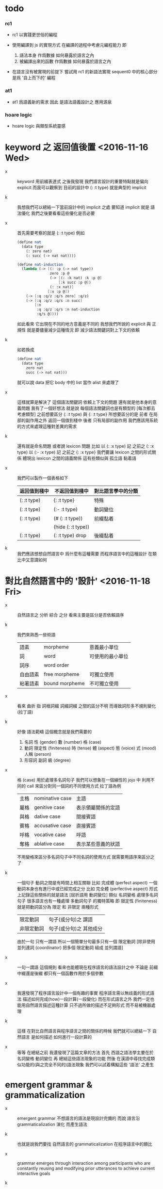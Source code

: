 * todo

*** rc1

    - rc1 以實踐更世俗的編程

    - 使用編譯到 js 的實現方式
      在編譯的過程中考慮元編程能力
      即
      1. 語法本身 作爲數據 如何暴露於語言之內
      2. 被編譯出來的函數 作爲數據 如何暴露於語言之內

    - 在語言沒有被實現的前提下
      嘗試用 rc1 的新語法實現 sequent0 中的核心部分
      是爲 '自上而下的' 編程

*** at1

    - at1 爲語義新的需求
      因此 是語法語義設計之 應用源泉

*** hoare logic

    - hoare logic 與類型系統靈感

* keyword 之 返回值後置 <2016-11-16 Wed>

  - x ::
       keyword 用前綴表達式
       之後我發現
       我們語言設計的重要特點就是偏向 explicit
       而我可以觀察到
       目前的設計中 (: :t type) 就是典型的 implicit

  - k ::
       我想我們可以總結一下當前設計中的 implicit 之處
       要知道 implicit 就是 語法優化
       我們之後要看看這些優化是否必要

  - x ::
       首先需要考察的就是 (: :t type)
       例如
       #+begin_src scheme
       (define nat
         (data type
           (: zero nat)
           (: succ (-> nat nat))))

       (define nat-induction
         (lambda (-> [(: :p (-> nat type))
                      zero :p @
                      (-> [(: :k nat) :k :p @]
                          [:k succ :p @])
                      (: :x nat)]
                     [:x :p @])
           (-> [:q :q/z :q/s zero] :q/z)
           (-> [:q :q/z :q/s :n succ]
               [:n
                :q :q/z :q/s :n nat-induction
                :q/s @])))
       #+end_src
       如此看來
       它出現在不同的地方意義是不同的
       我想我們所說的 explicit 與 正規性
       就是要儘量減少這種情況
       即 減少語法關鍵詞對上下文的依賴

  - k ::
       如若換成
       #+begin_src scheme
       (define nat
         (data type
           zero nat
           succ (-> nat nat)))
       #+end_src
       就可以說 data 把它 body 中的 list 當作 alist 來處理了

  - x ::
       這樣就算是解決了 這個語法關鍵詞 依賴上下文的問題
       還有就是他本身的意義問題
       我有了一個好想法
       就是說
       每個語法關鍵詞也是有類型的
       [每次都去考慮類型]
       之前想要區分 (: :t type) 與 {: :t type}
       所想要區分的是
       前者 在局部的副作用之外 返回一個值到棧中
       後者 只有局部的副作用
       我們應該用系統的方式來處理這種對差異的需求

  - k ::
       還有就是命名問題
       或者說 lexicon 問題
       比如
       以 (: :x type) 記 之前之 (: :x type)
       以 (:- :x type) 記 之前之 {: :x type}
       我們要讓 lexicon 之間的形式關係
       體現出 lexicon 之間的語義關係
       這有些類似與 孤立語 黏着語

  - x ::
       我們可以製作一個表格如下
       | 返回值到棧中 | 不返回值到棧中     | 對比語言學中的分類 |
       |--------------+--------------------+--------------------|
       | (: :t type)  | {: :t type}        | 特殊               |
       |--------------+--------------------+--------------------|
       | (: :t type)  | (:- :t type)       | 動詞變位           |
       |--------------+--------------------+--------------------|
       | (: :t type)  | (# (: :t type))    | 前綴黏着           |
       |              | (hide (: :t type)) |                    |
       |--------------+--------------------+--------------------|
       | (: :t type)  | (: :t type) drop   | 後綴黏着           |

  - k ::
       我們應該想想自然語言中 爲什麼有這種需要
       而程序語言中的這種設計 在類比中又意謂如何

* 對比自然語言中的 '設計' <2016-11-18 Fri>

  - x ::
       自然語言之 分析 綜合 之分
       看來主要是區分是否依賴語序

  - k ::
       我們來熟悉一些術語
       | 語素     | morpheme       | 意義最小單位     |
       | 詞       | word           | 可使用的最小單位 |
       | 詞序     | word order     |                  |
       | 自由語素 | free morpheme  | 可獨立使用       |
       | 粘著語素 | bound morpheme | 不可獨立使用     |

  - x ::
       看來 曲折 指 詞根詞綴 詞綴詞綴 之間的區分不明
       而導致詞形多不規則變化 (拉丁語)

  - k ::
       好像 語法範疇 這個概念就是我們需要的
    1. 名詞
       性 (gender)
       數 (number)
       格 (case)
    2. 動詞
       限定性 (finiteness)
       時 (tense)
       體 (aspect)
       態 (voice)
       式 (mood)
       人稱 (person)
    3. 形容詞 副詞
       級 (degree)

  - x ::
       格 (case) 用於處理多名詞句子
       我們可以想象在一個線性的 jojo 中
       利用不同的 call 來區分對同一個詞的不同使用方式
       拉丁語為例
       | 主格 | nominative case | 主語               |
       | 屬格 | genitive case   | 表示領屬關係的定語 |
       | 與格 | dative case     | 間接賓語           |
       | 賓格 | accusative case | 直接賓語           |
       | 呼格 | vocative case   | 呼語               |
       | 奪格 | ablative case   | 表示某些意義的狀語 |
       不用變格來區分多名詞句子中不同名詞的使用方式
       就需要用語序來區分之了

  - k ::
       一個句子 動詞之間是有時間上相互關聯
       比如 完成體 (perfect aspect)
       一個動詞本身也有進行中或已經完成之分
       比如 完全體 (perfective aspect)
       形式上記錄這些關係的就是語法
       [屈折語用 動詞變位]
       類似 名詞變格 處理多名詞句子
       很多語言也有一種處理 多動詞句子 的獨特策略
       即 限定性 (finiteness)
       就是把動詞區分為 限定 和 非限定 兩種形式
       | 限定動詞   | 句子(或分句)之 謂語     |
       | 非限定動詞 | 句子(或分句)之 其他成分 |
       由於一句 只有一謂語
       所以一個簡單分句最多只有一個 限定動詞
       [除非使用 並列連詞 (coordinator)
       把多個 限定動詞 組成 並列謂語]

  - x ::
       一句一謂語 這個規則
       看來也能體現在程序語言的語法設計之中
       不論是 前綴中綴還是後綴
       都只有一個函數作用於多個參數

  - x ::
       我還發現了程序語言設計中一個有趣的事實
       程序語言需以無歧義的形式語法
       描述如何完成(how)一段計算(一段變化)
       而在形式語言之外
       我們一定也能用自然語言描述這種計算
       只不過所做的描述不足夠形式 而不易被機器處理

  - k ::
       這樣 在對比自然語言與程序語言之間的關係的時候
       我們就可以總結一下
       自然語言 是如何描述 如何進行一段計算的

  - x ::
       等等
       在總結之前
       我還發現了這篇文章的方法
       首先 西語之語法學主要在於 名詞變格 動詞變位
       再 總結這些語法現象的功能
       然後 在漢語中尋找完成類似功能的(與之完全不同的)語法現象
       我們可以試着構擬這些 '語法' 之產生

* emergent grammar & grammaticalization

  - x ::
       emergent grammar 不想語言的語法是現設計完備的
       而說 語言沿 grammaticalization 演化 而產生語法

  - k ::
       也就是說我們要找
       自然語言的 grammaticalization 在程序語言中的類比

  - x ::
       grammar emerges through interaction among participants
       who are constantly reusing and modifying prior utterances
       to achieve current interactive goals

  - k ::
       比如
       使用一個 sequent 法形式很多次 而把它定義爲新的 function
       使用一種語法形式很多次 而把它做成 macro

  - x ::
       但是其實我們不能說 定義一個 macro 是 grammaticalization
       因爲 定義 macro 與 定義 function 重在定義之命名過程
       命名似用典

* 一些新的 語法設計 與 語言實現 原則 <2016-11-19 Sat>

  - x ::
       我想出了一些新的語法設計原則
       有三條
       一
       爲定義過的名做 派
       比如 計算 與 類型檢查
       分派兩個不同的函數體來作用
       二
       以 珠珠 爲函數語義之核心
       用圓括號作爲直接數據之語法
       三
       要知道
       不論是如何分派
       不論是計算或類型檢查
       最終都是對機器狀態的變化
       而我們常常用棧來記錄這些狀態

  - k ::
       其中第三點尤爲重要
       看似是常識 可是總是被忘記
       下面就是要明確應該如何踐行這些新的原則

  - x ::
       既然機器的狀態纔是最重要的
       我們就要設計彙編語言來分解 jojo 與 arrow-list 之計算 還有類型檢查
       彙編語言本身是不經過類型檢查的

  - k ::
       但是我發現了一個問題
       如果我們寫解釋器的話
       有些機器的狀態是依賴宿主語言的

  - x ::
       這沒有關係
       只要我們小心地明確這些依賴就行了

* 以 珠珠 爲函數語義之核心 用圓括號作爲直接數據之語法

  - x ::
       我想這種設計對於目前的需求來說是夠用的
       這樣我們就要用 (: :t type) drop 這種語法了

  - k ::
       我們可以把 key 區分爲兩種
       一種是 top 如 define
       一種是 lit 如 lambda -> : <

  - x ::
       我想又找到了一個新的原則
       就是說 對於每個這樣的 詞 不論是 key 也好 還是 function 或 macro 也好
       我們都應該嘗試給其以類型
       畢竟它們被編譯或解釋的效果都是對機器之狀態的變化

  - k ::
       首先
       這些語法關鍵詞的特點是
       他們的參數不光是棧中的數據
       還可能是圓括號中所包含的 lit

  - x ::
       我們看一些例子
       (: :t type) 不能只在副作用之後返回 type 這個數據
       而要 返回 bind
       這就是之前所說的 信息不丟失
       之所以需要這樣來避免信息丟失
       是因爲 var 的 level

  - k ::
       我們來仔細分析一下
       首先 var 是爲了 bind
       bind 是爲了 unify
       而 var 的 level
       是爲了 (type-of jo)
       不能直接返回 level-1 的數據
       而要返回 bind 是因爲
       之後 arrow 的 (type-of antecedent) 需要與它做 unify

  - x ::
       我們在這裏之所以需要新增一個 bind 數據類型
       也許是因爲我們沒能設計好 type-check 的過程
       這裏就回到了第三條原則
       要知道 type-check 是對機器的狀態的變化而已

  - k ::
       幾遍如此 我們也很難拋棄 新增的這個 bind 數據類型
       因爲想要避免 bind 作爲數據類型
       唯一的辦法看來就是用帶有兩層數據的 data-stack
       這看來是不合理的
       爲了更好的實現 unify
       我們可以在 data-stack 的接口上加一層 pointer
       來改變數據的輸出方向等等
       但是這些看來都有點複雜了

  - x ::
       也許 這種返回新數據類型的效果是需要的
       比如 (: :t type) (< :a :x) 這些東西
       我們隨時可能增加這類東西
       這時就需要使用類似 oo 的效果了
       需要使用消息傳遞的實現方式

  - k ::
       也就是說 在這個層次實現的數據類型 需要有自己的方法
       這樣就避免了用 pattern 來 dispatch
       回顧之前的 dispatch 表格
       | jo      | data    | double data |
       |---------+---------+-------------|
       | compose | bs/deep | cover       |
       | cut     |         | unify       |
       所能接受的信息至少包括這些
       其中 double data 使得 oo 中主次參數之分也有意義了

  - x ::
       就具體實現而言
       我們還是需要 typed-racket
       因爲即便是實現 oo 的 method
       我們還是需要類型系統

  - k ::
       但是這就要求我們在 typed-racket 中自己實現一個 oo 機制

  - x ::
       這並不困難

* 關於 oo 與 functional

  - x ::
       增減代碼的方式有別
       導致
       oo 中可以動態地新增新的數據類型
       而 functional 中可以動態地生成新的函數

* 語言標準

  - x ::
       we can design new way to add new things
       but the way always must be limited in some way

* 實用的實現 與 爲理論而做的原型實現

  - x ::
    1. 爲理論而實現原型需要使用實用的語言
    2. 實用的語言的語法設計新需求來自爲理論而作的原型

  - k ::
       可否二者兼顧呢

* >< 彙編

  - x ::
       用更底層的一層語言來描述 : 與 < 之實現細節
       難點在於
       這種低一層的語言如何融合到 sequent0 當前的實現方式中

  - k ::
       我想這並不重要
       因爲
       不論用什麼語言
       我們總有能力把這種類似彙編語言的中間層在實現中表達出來

  - x ::
       那麼就具體的 : 與 < 而言
       #+begin_src scheme
       (: :data :type)
       (:bind (level 1 :data) (level 0 :type))
       (:return a new data which will mainly be treated as type)
       (::)

       (< :subtype :type)
       (:bind (level 1 :data) (level 0 :type))
       #+end_src

  - k ::
       我發現正如我們第一次嘗試爲每個名字區分 compute 與 type-check 兩種方法時
       '類型安全' 這個概念在那個語言中是靈活可變的
       這裏 類似 (: :data :type) 這種 具有返回值 且帶有副作用的表達式
       也可以出現在 jojo 中

  - x ::
       之前的想法是
       遇一名時 可能是爲了 compute 也可能是爲了 type-check
       (: :data :type) 是一個數據
       正如遇到別的數據時需要改變 ds 的狀態
       遇到 (: :data :type) 時
       之所以說它有副作用
       是因爲在改變 ds 的狀態之外
       它還會改變 bind 的狀態
       gs 之於 bs
       正如 rs 之於 ds
       既然 這些都是 stack
       那麼 給它們加類型 就是描述他們對 stack 的狀態之改變了

  - k ::
       看來 類型系統的核心想法 就是這種兩層計算
       計算有兩層 兩層都是計算

* >< homology 與 homtopy 的語言

  - x ::
       既然目的是實現 at1
       而且又知道 對語法和語義的新需求都來源於 at
       那麼就以新需求爲引導吧

  - k ::
       那麼我們努力嘗試表達 homology 與 homtopy 中所遇到的所有構造細節

* 關於 oo

  - 術語
    | 消息 | 數據 |
    | 方法 | 對象 |

  - 一個數據可能有很多域
    不同的域可能是爲了不同的方法所準備的
    - 比如 lambda 的 type 域 爲 type-check 這個方法而準備
      比如 lambda 的 data 域 爲 compute 這個方法而準備

  - 定義每個數據時
    也要定義它的一系列方法
    一個數據的方法可以在之後定義
    一個方法以這種數據類型爲主要參數
    它可能有一些控制結構
    並且查看某些域並向這些域中的數據發送消息
    - 比如 lambda 的 compute 要遍歷其 data 域
      並向其中數據[遞歸地]發送 compute 消息
      比如 lmabda 的 type-check 要遍歷其 type 域
      並向其中數據[遞歸地]發送 type-check 消息

  - 方法的效果都是改變機器的狀態

  - 注意 實現層 和 被實現層 兩層語言

  - 被完全展開的語法 要能夠清晰簡單地描述如何定義數據

  --------------------

  - k ::
       注意 jo 與 data 有別
       如上所述 應該是 jo

  - x ::
       jo 與 data 有別但是又有重疊
       可以依接口函數來區別類

  - k ::
       我們好像不需要 oo 中的繼承機制

  - x ::
       有時同一個方法可以作用於多種類型
       繼承機制 可能就是爲此

  - k ::
       我們可以在使用 js 的同時
       用 js 寫一個 runtime 來改變它
       然後把 sexp 的簡單語法 編譯到這個 runtime 的特殊 js
       可爲找錯而實現 查找可接受某組 message 的所有數據類型 等等

  - x ::
       還有很多問題
    1. 傳遞消息的語法
       後綴 或 中綴
    2. 數據 消息 函數 之分

  - k ::
       數據構造子 就是 oo 的 class
       與 pattern-matching 不同
       這裏的每個數據之域都要有名
       如果說 函數都是消息
       那麼 數據構造子 作爲函數就是特殊的消息
       因爲沒有數據來接受這個消息
       [或者說接受這個消息的數據被隱藏了起來]

  - x ::
       如若如此
       如果我們還使用後綴表達式的話
       棧處理函數也是特殊的消息
       難點是消息是可以帶有參數的
       這裏是否要求消息的所有參數都有名
       如若都有名則看似純粹的後綴表達式也可行
       不過語法上這可能過於極端了

  - k ::
       不妨區分數據域之求取消息 object.field
       與帶有參數的消息 object (message arg ...)
       不帶參數的消息 不做特殊處理 object (message)

  - k ::
       如此看來
       一個帶有局部變元支持的 類 forth 語言 就可以勝任了

  - x ::
       既然構造子的每個域都要有名稱
       那麼 構造子在被當作函數而作用時
       就需要 optional argument
       object.field 的語法也不對
       因爲 object 是棧頂元素而已
       並不出現在文本中

  - k ::
       我們可以假設順序
       #+begin_src scheme
       (data var id level)
       #+end_src
       這樣 var 就可以直接作用於棧中的兩個元素了

  - x ::
       我發現 object (message arg ...)
       應該寫爲 (message arg ...)
       因爲 object 是棧頂的數據 它不一定出現在文本中
       那麼 (message arg ...) 就是默認以棧頂元素爲主參數的
       或者我們可以用 {message arg ...}
       而把 (message arg ...) 留給 (define ...) 之類的東西

  - k ::
       構造數據也可想象用
       new (constructor-as-message arg ...)
       先置 new 於棧頂

  - x ::
       我想我們還是簡單地利用順序吧
       再看消息傳遞的語法
       (message arg ...) 中的 arg 都是一些直接數據或變元
       或者說 arg ... 計算出的結果返回到一個臨時棧中

  - k ::
       變元機制就用 #name 與 :name 的對子吧

  - x ::
       我想我們已經可以在實現之前試用我們的語法來實現 sequent0 了

* >< 總結 自然語言對算法的描述

* 語法試用

  - x ::
       比如
       #+begin_src scheme
       (+ var id level)
       (~ var (compose)
          ds (push bs (deep :self)))
       (~ var (unify :data)
          ...)
       (* swap
          #1 #2
          :1 :2)
       ;; when you are defining a method
       ;; all the arguments in the returned new data-stack are named

       (define-data var id level)
       (define-method var (compose)
         ds (push bs (deep :self)))
       (define-method var (unify :data)
         ...)
       (define-function swap
         #1 #2
         :1 :2)
       #+end_src

  - k ::
       下面我們還需要明白如何實現 if 或者單純用 cond
       我們從之間的 rc1 找靈感

  - x ::
       我們可以有 'if' as message
       (if [] [])
       或者 還有 'cond' as message
       (cond [] []
             ...)

  - k ::
       如此的話 if 是 true 和 false 的 message
       但是 cond 是誰的 message 呢

  - x ::
       所以不能
       (cond [] []
             ...)
       而只能
       [ [] []
         ...
       ] (cond)
       這樣 cond 就是 list 這個數據的 message

  - k ::
       還有多參數的 combinator
       比如 linrec binrec
       應該如何處理

  - x ::
       我知道了
       只要不要把 cond 實現爲 list 的 message
       而實現爲一般的對棧中的 list 做 processing 的函數就好了
       不是
       [ [] []
         ...
       ] (cond)
       而是
       [ [] []
         ...
       ] cond
       或
       [ {} {}
         ...
       ] cond
       同樣 linrec binrec ifte 也是如此

  - k ::
       看起來是不錯
       既然這裏用到了很多 list
       那麼 這個語言應該如何對待 list 呢

  - x ::
       既然 list 中可以包含各種類型的數據
       那麼我們就把 list 處理函數都實現爲一般的 非消息型函數
       並且 我們甚至可以把 object 這個數據結構如何用 list 實現給暴露出來

  - k ::
       literal list 的語法是什麼

  - x ::
       literal list of data 是 []
       literal list of jojo 是 {}

  - k ::
       我們還要區分 定義消息的語法 與 定義一般函數的語法

  - x ::
       沒錯
       如果說 object 要暴露出來
       那麼 object 機制可能就能在語言內部實現
       但是我想還是不要暴露的好
       因爲這樣我們就有更多優化語言的機會

  - k ::

* 再 語法試用

*** data & jo

    #+begin_src scheme
    ;; data
    (+ var                id   level)
    (+ cons               name {data ...})
    (+ arrow              jojo jojo)
    (+ lambda             type body)
    (+ bind               data sub-data)
    (+ trunk              type (vector trunky) index)

    ;; trunky
    (+ trunky-todo        body {data ...})
    (+ trunky-done        {data ...})

    ;; can be viewed as type
    ;; jojo               {jo ...}
    ;; body               {arrow ...}

    ;; vector thus unique
    ;; ls (level binding-list) in id for commit
    (+ id                 (vector (name . counter) ls))

    ;; jo
    (+ call               name)
    (+ apply)
    (+ ex-bind            jo   jojo)
    (+ im-bind            jo   jojo)
    #+end_src

*** 妙

    - x ::
         我們現在可以定義
         數據構造子
         消息
         函數
         還需要定義變元

    - k ::
         作爲一個動態語言
         我們只要試用一個 box
         使得裏面可以保存任何 data 就好了

    - x ::
         那麼相關的語法如何設計呢
         必須引入新的語法關鍵詞了
         比如
         #+begin_src scheme
         (= ns [])
         #+end_src
         就像之前設計 類似 forth 的全局變元一樣
         這裏又有兩種選擇了
         即 比如當 ns 的名字出現時
         默認的處理方式是給出 box 本身
         還是 box 中的值

    -----------------

    - x ::
         我們竟然迂迴曲折地選擇了這麼久
         也選擇不出 '正確的' 實現方式
         遠方的朋友的友好的信件看起來都像是催促了

    - k ::
         可是說我們是在這種思考中積累經驗嗎

    - x ::
         那看似是在爲自己的行爲開脫

    - k ::
         很難找到 '正確' 的實現方法
         所謂 '正確' 本身之存在性也值得懷疑
         如何找尋 之問本身看來也失意
         正誤爲一問
         失意爲一問
         失意之問 之意又生問

    - x ::
         啊
         如此如此
         鬧怪欲停問而行
         需循方生方死之法

    - k ::
         而行者循者看來也失悟
         文字比之行動之弱
         由此得以觀知

    - x ::
         而文之爲行
         亦行也
         何高下強弱之分
         古之真人
         化其爲醇酒而樂享之

*** 關於全局變元

    - x ::
         關於全局變元
         必須從語法上區別
         得其地址
         或取其地址下的值
         這兩種語義
         #+begin_src scheme
         (^ <ns> [])
         ns
         <ns>
         #+end_src

    - k ::
         或者我們可以學習 clojure erlang 等等其他語言對全局變元之限制
         以獲得更好的函數式語義

*** 實現

    - x ::
         我們就使用上面所定下的語法吧
         我們一邊用假想的語言寫 sequent0
         一邊想辦法實現這個語言
         總之就是一個簡單那的解釋器
         編譯到 js 若是不行
         就用 js 或 scheme 寫一個簡單那的解釋器

    - k ::
         scheme 用得太多
         我們這次用 js 吧

    - x ::
         但是我們可能脫離不了 scheme
         我暫且希望我們的語言實現起來能極爲簡單
         這樣所使用的語言就不重要了
         但是 但是
         如果要自己處理命名空間
         就難以做到極端簡單

    - k ::
         type +
         method ~
         function *
         global-var ^
         這就是我們要的全部了
         而且
         其實命名空間也可以先不用 hash-table 處理
         直接用一個 name-list

* 再試

*** data & jo

    #+begin_src scheme
    ;; data
    (+ var                id   level)
    (+ cons               name data-list)
    (+ arrow              antecedent succedent)
    (+ lambda             type body)
    (+ bind               data sub-data)
    (+ trunk              type trunky index)

    ;; trunky
    (+ trunky-todo        body data-list-ref)
    (+ trunky-done        data-list-ref)

    ;; can be viewed as type
    ;; jojo               {jo ...}
    ;; body               {arrow ...}

    ;; vector thus unique
    ;; ls (level binding-list) in id for commit
    (+ id                 (vector (name . counter) ls) ref)

    ;; jo
    (+ call               name)
    (+ apply)
    (+ ex-bind            jo   jojo)
    (+ im-bind            jo   jojo)
    #+end_src

*** stack

    #+begin_src scheme
    (^ <ns> [])
    (^ <ds> [])
    (^ <bs> [])
    (^ <rs> [])
    (^ <gs> [])

    (* push
       )
    (* push-list
       )
    (* pop
       )
    (* pop-list
       )
    #+end_src

*** note

    - x ::
         我要用 rc1 來實現 sequent0
         同時也要用 rc1 來實現 at1

    - k ::
         我們可以先試試看 rc1 實現 sequent0 的核心部分時的感受
         這樣就是強迫的自上而下的編程了
         因爲不光其中所調用的底層函數根本還沒有實現
         甚至這個語言本身也沒有實現

    - x ::
         就這麼辦
         但是還有一個問題
         我之前說
         [] 爲 list
         {} 爲 jojo
         其實是錯誤的
         因爲 rc1 里根本就沒有 jojo
         rc1 的 meta-programming 應該如何設計還不知道

    - k ::
         我想被基本的符號模式所區分的 lex
         都應該在 meta-programming 有自己的數據類型存在
         這樣 meta-programming 本身就更結構化

    - x ::
         基本的 符號模式 有

         global-constructor
         .field
         (message . body)

         global-function

         <global-data-box>
         global-data

         :local-name
         #local-name

         [element ...]

         頂層的 + ~ * ^ 除外
         它們之後甚至可以被處理爲縮進語法
         而不用 sexp

    - k ::
         注意 這裏只有下面三個是有歧義的
         global-constructor
         global-function
         global-data
         其他都是在語法上就能夠區分出來的

    - x ::
         在元編程時
         如果我們使用編譯語義
         那麼我們就可能在編譯時 確定這三種同樣模式的 symbol 之具體類型
         這樣我們就能在元編程是完全區分他們了

    - k ::
         還有一個問題是
         constructor 所構造出來的東西應該如何處理

    - x ::
         也許我們應該讓這些東西完全不透明
         儘管開始的時候我們處理它們的方式可能很簡單

    - k ::
         沒錯
         我想我們使用編譯到 js 的實現方式
         在編譯的過程中考慮元編程能力

* pre-jo 與 uni-copy <2016-11-23 Wed>

*** 引

    - x ::
         作爲 jo 的 var
         和 data 的 var 可以不一樣
         jo 的 var 中增加一層查找 找到 uni-id 的 作爲 data 的 var
         這樣就能避免 unique-copy 這個運行時的操作
         同時避免 pre-jo 這個中間數據結構
         直接把源代碼編譯到 jo
         這樣編譯語義本身也就明確了

    - k ::
         我們就先從改 sequent0 現在的 scheme 代碼開始
         如此一來整個代碼的結構都大大簡化了
         並且要知道
         rc1 中的 oo 機制 可能算是爲 at1 設計的
         因爲 at1 語法不定 而經常需要添加新的數據類型
         [甚至還要能動態添加之]
         而就 sequent0 而言 scheme 就足夠了

    - x ::
         沒錯
         最快的能觀察出新技巧的效果的地方
         就是現在 sequent0 的 scheme 代碼了

    -----------

    - x ::
         我發現 作爲 jo 的 var 如果與 作爲 data 的不同
         那麼 可能嵌套別的 jo 的 arrow 與 lambda
         也有別於其作爲 data 的存在

    - k ::
         看似這裏在返回 arrow 和 lambda 的時候
         還是需要 unique-copy
         [因爲它們與 name 下所綁定的 lambda 不同]
         但是其實
         這裏還是可以模仿 對 name 下所綁定的 lambda 的處理
         也就是說每個需要被作用的東西
         [因爲被作用 而需要 unify 而需要做 binding]
         都可以如此處理

    - x ::
         這樣只要讓每個 lambda 中帶有一個 list
         來記錄其中出現的 var name
         還有一個 list 來記錄 這些 var name 中已知值者
         當需要返回一個 lambda 的
         用第一個 list 對照當前 返回點 中的 var name list
         以生成第二個 list

    - k ::
         這樣做爲 data 的 lambda 與作爲 jo 的 lambda
         就是沒有區別的
         jo 中的 lambda 第二個 list 是空的
         只有返回成 data 的時候才得以確定

    - x ::
         但是我們應該把這些新增的元數據放在哪裏呢
         有三個地方可以放
         lambda arrow 或者 jojo

    - k ::
         我覺得我們把新增的兩個 list 域放在 arrow 就好了
         因爲 我們可以完全放棄單獨出現的 jojo
         或者直接把這些 jojo 作爲 macro 處理

*** 詳細重述 var 與 uni-var 這個新的技巧 <2016-11-30 Wed>

    - x ::
         我們這次嘗試將筆記如此如此
         使得之後我們一旦瀏覽筆記
         就能回想其如今實現中的要點

    - k ::
         首先是因爲我們使用了 bs 來尋找 var 的值
         var 有 level
         因此 level 1 有值 而 level 0 無值的 var
         作爲 level 0 而返回的時候 就還是不定的
         這導致古典的處理方式可能不能用

    - x ::
         然後我們 愚蠢地 '發明' 了
         用 unique-copy 來保證每個 arrow 中變元之 unique
         之後又把它改進成了現在的 分 var 與 uni-var
         而在 rs 中留一個域保存 {(var . uni-var) ...}
         我們難道不應該先看古典的處理方式
         然後再試圖改進它麼

    --------------------

    - x ::
         具體到這個新技巧之運作
         先說需要作用一個 arrow 的時候
         應該如何
         [要知道 '作用一個 arrow'
          並沒有被一個函數處理完畢
          而是利用了 scheme 的控制流
          作用本身是通過 push rs 與 調用 相應的 next 完成的]
         首先
         '作用一個 arrow' 就是 push rs
         在 push rs 的時候需要生成當前的 unirc [bind-record]
         此時 arrow 中有 occur-list 與 bind-record
         [occur-list 與 bind-record 是不交的
          它們的並構成了這個 arrow 中的所有 var
          其中 bind-record 是有 uni-var 的 var
          而 occur-list 是還沒有 uni-var 的 var]
         這個 bind-record 就是 unirc 的一部分
         而 occur-list 將被用以 生成新的 uni-var
         這樣這個 arrow 中所有的 var 就都有 uni-var 對應了
         其次
         當遇到 :name 或 #name 的時候
         先從當前的 rsp 的 unirc 中找到 其所對應的 uni-var
         然後再用 uni-var 在 bs 中找對應的 data
         最後
         當要返回一個 arrow 或 lambda 的時候
         [也就是 compose/arrow 或 compose/lambda]
         遇到的是 {'arrow local jojo jojo}
         返回的是 {'arrow new-local jojo jojo}
         其中 new-local 是
         移動 local 的 occur-list 中
         出現在 當前 rsp 的 unirc 中的 var
         到 bind-record 中
         而得到的
         注意
         這個 arrow 可能已經有 非空的 bind-record 了
         如果 之前返回這個 arrow 的時候
         已經返回了 某 var 的 uni-var 到 bind-record 中了
         而 這次 unirc 中還有這個 var
         因爲此時 occur-list 中已經沒有了這個 var
         所以這個 var 就不會影響這次返回
         這樣 就達到了 lexical-scope 的效果

    - k ::
         我發現我們的 arrow 和 lambda 沒有
         對局部變元的明顯聲明

    - x ::
         其實有判別約束變元和自由變元的方式
         比如
         (-> [:v1] [:v1 :v2])
         :v1 在 antecedent 中出現
         所以是一個約束變元
         但是
         其實我們並沒有 lexical-scope
         比如 我們允許如下的 arrow
         #+begin_src scheme
         (-> [:v1 :v2]
             [(-> [:v1]
                  [:v1 :v2])])
         #+end_src
         此時 :v1 在內層的 antecedent 中的出現
         但是它並沒有 block 外層 :v1

    - k ::
         這是不合理的
         我們必須要實現 lexical-scope
         因爲
         如果所返回的 arrow 中的 antecedent 中的變元
         可以在返回 arrow 時被特化
         那麼 這個 arrow 作用的條件就更狹窄了
         這是我們的類型檢查器所不能處理的

    - x ::
         的確如此
         而且我們也不需要這種性狀
         如此看來
         當前對 arrow 結構的擴展可能是不夠的

    - k ::
         沒錯
         我們還需要區分 約束變元 與 自由變元

    - x ::
         可否從語法上區分之
         #+begin_src scheme
         (-> [:v1 :v2]
             [(-> [:v1]
                  [:v1 ::v2])])
         #+end_src
         比如自由變元用 ::name 而約束變元用 :name

    - k ::
         occur-list 其實是爲約束變元而做的
         而 bind-record 是爲自由變元而做的
         [注意
          約束與自由與否是相對某個 arrow 而言的]
         語法上的直接明顯區分是不錯的解決方式
         同時
         還要考慮的一個問題是
         var 的 level

*** var 的 level

    - x ::
         其實我們現在只有兩個 level
         即 level-0 與 level-1
         當 :name 在函數體的 arrow 中出現
         都是 level-0
         之前需要 level-1 的地方是
         #+begin_src scheme
         (: :var type)
         #+end_src
         如上則 :var 之出現與其在函數體中出現相同
         但是
         現在是語法是有明顯區別的
         #+begin_src scheme
         type %:var
         #+end_src
         這樣就不用考慮遇到 :var 時的 default-level 了

    - k ::
         對 :var level-0 的綁定
         全是用 unify 與 cover 完成的
         [我們並沒有 綁定 level-0 的其他方式]
         而對 :var level-1 的綁定
         是用 %:var 來完成的

* 之前所設計的縮寫 與 兩種風格的命名空間

  - k ::
       我發現
       我們對於 (-> [] nat) 等價與 nat 的處理還有欠之處
       之前做這種等價
       是因爲要求每當從 name 下找到一個 lambda 就自動 apply 它
       而不返回以 -> 爲類型的值
       還記得之前的 dispatch 嗎
       不是兩種而是四種
       比如
       兩種是
       由 name 找到 lambda 作爲計算
       由 name 找到 lambda 作爲類型
       另兩種是
       lambda 本身出現在 jojo 中 作爲計算
       lambda 本身出現在 jojo 中 作爲類型

  - x ::
       我們之所以需要這種約定的等價
       是因爲我們需要以多種方式處理名字
       把名字當成是 box
       已經有當遇到 box 名字時
       已經有 返回 box 地址
       或者 返回 box 內的值之分了
       當考慮 lambda 時
       就是新增了一種可能
       即 返回數據之後再 apply
       又因爲
       (-> [] nat) apply == nat
       所以我們有這種約定
       我們爲 curry 所設計的語法糖
       其實與 scheme 相同
       是利用編綴來把
       (... arg fun)
       化爲
       ... arg fun apply
       或
       ... arg fun n n-apply

  - k ::
       同樣
       以 (-> [nat nat] nat) 爲 (-> [nat nat] [nat]) 之縮寫
       也會遇到類似的問題

  - x ::
       看來我們應該完全避免這種無關緊要的縮寫
       但是如何處理對 box 的多種處理呢
       這裏可以觀察到 scheme 與 common-lisp 命名所用語法詞之原理
       #+begin_src scheme
       ;; scheme
       (define add
         (lambda (-> [nat nat] [nat])
           (-> [:m zero] [:m])
           (-> [:m :n succ] [:m :n add succ])))

       ;; common-lisp
       (defun add (-> [nat nat] [nat])
         (-> [:m zero] [:m])
         (-> [:m :n succ] [:m :n add succ]))
       #+end_src
       在 scheme 中編綴表達式 (fun arg ...) 本身就是 apply
       所以 box 取值爲 lambda
       而 lambda 又出現在 sexp 的 head 位置
       那麼它就被 apply 了
       [common-lisp 區分兩個明明空間
       可能也是受到這種有區別的 defun defvar 的影響]
       但是我們的純後綴表達式語言 沒有這種編綴
       所以所有的數據都應該以 -> 爲類型

  - k ::
       由此看來我們也需要區分 defun defvar 不是嗎

  - x ::
       既然每次遇到名字的時候我們都要取值然後 apply
       那麼我們就可以使用 scheme 的關鍵詞風格
       只要讓每個被定義的值 比如 lambda jojo string 等等
       可以接受 apply 這個 message 就可以了

  ------------

  - x ::
       現在我們所定義的東西非常侷限
       就只有 function 和 constructor 而已
       只要讓這兩個東西能夠接受 apply 這個 message 就可以了

  - k ::
       如此而言
       當前的 通過區分不同的 meaning 來做 dispatch 是不對的
       正確的方式是
       保存在 name 下的都是數據
       每個可以保存在 name 中的數據
       都可以接受 apply 這個 message

  - x ::
       返回一個 lambda 與 apply 一個 lambda 不同
       但是
       返回一個 string 與 apply 一個 string 看來是相同的
       所以我們還是按照當前的處理方式吧

* 遞歸調用 與 遞歸函數的類型檢查

  - x ::
       這個問題也包括相互遞歸調的函數
       以及他們的類型檢查

  - k ::
       當前語言的解釋性還是很強
       畢竟語言是利用 macro 而嵌入在 scheme 中的

  - x ::
       那麼我們就先不處相互遞歸函數
       以保持簡單的解釋語義

  - k ::
       其實 爲了處理遞歸函數 也沒有必要給 compile 相關的函數增加參數
       只要在類型檢查之前先把編譯好的 meaning push 到 ns 中就行

  -----------

  - x ::
       我想當前對 def 的使用是很沒有意義的
       #+begin_src scheme
       (def nat
         (data (-> [] [type])
           zero (-> [] [nat])
           succ (-> [nat] [nat])))

       (def add
         (lambda (-> [nat nat] [nat])
           (-> [:m zero] [:m])
           (-> [:m :n succ] [:m :n add succ])))
       #+end_src
       完全可以寫成是
       #+begin_src scheme
       (data nat (-> [] [type])
         zero (-> [] [nat])
         succ (-> [nat] [nat]))

       (lambda add (-> [nat nat] [nat])
         (-> [:m zero] [:m])
         (-> [:m :n succ] [:m :n add succ]))
       #+end_src
       甚至
       #+begin_src scheme
       (+ nat (-> [] [type])
          zero (-> [] [nat])
          succ (-> [nat] [nat]))

       (~ add (-> [nat nat] [nat])
          (-> [:m zero] [:m])
          (-> [:m :n succ] [:m :n add succ]))
       #+end_src

  - k ::
       之所以不這樣做
       而使用類似 scheme 的 def
       是因爲
       我們要求之後的可擴展性

  - x ::
       但是這種可擴展性可能是虛的
       因爲 雖然 (lambda ...) 可以被當作一個數據返回找棧中
       但是 (data ...) 或者 (type ...) 並不可以
       而且 後二者幾乎總是遞歸的

  - k ::
       還有一個處理方法是
       我們讓 (data ...) 也能作爲數據返回到棧中
       並且增加標記語法來處理無名遞歸

  - x ::
       如若如此
       最好能夠利用返回棧 來處理代表遞歸的 標記語法關鍵詞
       並且完全禁止有名的遞歸
       甚至可以用標記語法處理相互遞歸

  - k ::
       用標記語法處理相互遞歸 可能太過極端了
       可以限制成
       非相互遞歸只能無名
       而 相互遞歸只能有名

  - x ::
       或者不做任何限制
       只是爲遞歸調用增加標記語法
       標記語法能夠 利用 <> <1> <2> 來處理嵌套的 (lambda ...)
       或 (data ...)

  ------------

  - x ::
       但是添加這種性狀之後
       編譯過程本身就變複雜了

  - k ::
       可以這樣說
       我們知道這種潛在的處理方式之後
       就知道要使用 def 而不用 ~ + 了
       我們還是先實現最簡單的編譯

* 喪我

  - x ::
       我是非我的堆砌而已

  - k ::
       何以見得

  - x ::
       我是 我的 我們 我說 我想
       只要你不執着得堆砌這些原本非我之物
       我便瓦解
       誠實地承認這些東西原本非我
       我便消失

  - k ::
       我说有可能 而你说 教我怎样做
       我已经教你了 但是你的意愿也许极为表面
       只是描述 分析 定义 就满足你了
       你怀着这些描述 分析 定义 从中架构了一个构想并说
       那么 我要怎么实现那个构想呢

* no syntax keyword for ex-bind

*** 引

    - x ::
         假使在這裏我們不用前綴 keyword
         而緊切 stack 語義
         那麼應該如何設計 binding 的語法呢

    - k ::
         我們可以回到之前的 #name 或 #:name

    - x ::
         我都忘記了我們當初爲何要背離這種語義
         在各種實現方式中遊蕩
         最終發現自己在原地轉圈
         正如找尋友誼之手
         正如找尋安寧之境
         找到一種生活的原則也是無謂
         因爲轉身我又會拋棄它

    - k ::
         我可以設想如此
         區分 >:name 與 #:name
         二者也可以記 '類型'
         前者爲 (-> [data] [])
         後者爲 (-> [data] [(# :name data)])

    - x ::
         啊 後者正如把 #:name 當作一個構造子

    - k ::
         看來是如此

    - x ::
         我們應該如何聲明與副作用有關的類型

*** 不論如何 計算機之計算都是對機器狀態之改變

    - k ::
         我想這時就是使用我們之前所提出來的原則的時候了
         即 不論如何 計算機之計算都是對機器狀態之改變

    - x ::
         沒錯 計算機之計算都是對機器狀態之改變
         我們寫的函數將要[在適當的條件下]改變機器的狀態
         我們爲函數加的類型就是要大略記錄這些狀態之改變
         而函數式編程的特點就是 狀態之改變都是 '可逆'
         所謂 '可逆' 並非是說函數是可逆函數
         而是要試着給所謂帶有 '副作用' 的函數加類型才能看出
         進行 input 的函數 比如類型記爲 (-> [A] [B (output)])
         不論與什麼函數複合
         其 succedent 中的 (output) 都不能被消除

    - k ::
         啊 這樣就完全錯了不是嗎
         因爲 (-> [...] [...]) 只是用來記錄棧中的變化之大略
         而不能用來記錄輸入輸出相關的機器變化
         但是說 '副作用' 是不可逆的 可能也對
         因爲副作用可能會改變 '機器外部' 的狀態
         當然 這裏的 內部外部 也是人爲界定的

    - x ::
         如此一來這種 (-> [...] [...]) 記法 就有了普世性
         只要是能夠相互消的 狀態變化 都可以如此來記錄
         對我的語言來說是副作用的東西
         對 system shell 的管道來說可能是可以被 (-> [...] [...]) 記法 記錄的

    - k ::
         這是不是可以說成是 輸入輸出的相對性

    - x ::
         如若如此
         我們就知道帶有 IO 的函數
         雖然最然在外層也可能被處理爲 antecedent 與 succedent
         但是在我們的語言之內是沒法處理它們的
         只能另行標記 而不用 (-> [...] [...]) 語法

*** 類型系統之向上抽象

    - k ::
         上面提到的普世性值得考察
         能想到反例嗎

    - x ::
         邏輯式編程可能是反例之一
         當要給邏輯式語言設計類型系統的時候
         用來描述關係之大概的 就不是箭頭所代表的有向變化
         而是一個多邊形的邊界了
         [正如之前所設想的爲 代數拓撲 所設計的語言一樣]
         但是也許可以這樣敘述普世性
         比如 hoare logic 描述底層帶有副作用的函數的類型
         也就是說 類型系統 總是可以向上抽象
         有時 當在 所使用的類型系統中描述某些 變化之大概
         而太過瑣碎繁複時
         可能就需要 把類型系統抽象到更高的層次
         但是 可能還沒有語言有這種能力

    - k ::
         我想這里還有很多需要學習的地方
         尤其是 hoare logic
         我想它能給我們的語法和語義設計帶來新的靈感

    - x ::
         沒錯 我們把這個話題留做下次討論吧

*** 副作用之 undo

    - x ::
         當考慮 用一般的後綴表達式來做 bind 時
         區分了兩種語法
         #+begin_src scheme
         >:name (-> [data] [])
         #:name (-> [data] [(# :name data)])
         #+end_src
         二者都應該是帶有 binding 這個副作用的
         即 他們會影響 bs
         但是 這些影響又可能被 undo 掉
         那麼 有可能在這裏利用 bs 的類型系統 來獲得安全性嗎

    - k ::
         函數的類型聲明
         即 對 ds 之變化的大略描述
         之所以有用
         是因爲 ds 的變化可能非常複雜
         因而需要大略描述
         但是 這裏 bs 的變化很簡單
         所以可能根本就不需要這種大略描述

*** >:name == #:name drop

    - k ::
         啊 我們根本就不需要 >:name
         只要 #:name drop 就好了
         #+begin_src scheme
         >:name (-> [data] [])
         #:name (-> [data] [(# :name data)])
         #:name drop (-> [data] [])
         #+end_src

*** hoare-logic

    - x ::
         我們在日本就發現
         我們的 sequent 語言只是 hoare-logic 的特例

    - k ::
         沒錯
         sequent 的特別指出在於
         所有的狀態都是用棧來描述的
         而 hoare-logic 則更底層

    - x ::
         即便是對 #:name 來說
         他的類型 (-> [data] [(# :name data)])
         也是用棧中元素的變化來表達的

*** 實現中需要做的變化

    - x ::
         首先
         語法上需要特殊處理形如 #:name 的 symbol
         正如爲了 var 而特殊處理 :name
         等等

*** 爲何不後綴處理 ->

    - x ::
         既然我們用後綴表達式來處理 :
         那麼爲什麼不用後綴表達式來處理 ->
         #+begin_src scheme
         (def nat-induction
           (lambda (-> [(-> [nat] [type]) #:p
                        zero :p @
                        (-> [nat #:k :k :p @]
                            [:k succ :p @])
                        nat #:x]
                       [:x :p @])
             (-> [:p :p/z :p/s zero] [:p/z])
             (-> [:p :p/z :p/s :n succ]
                 [:n
                  :p :p/z :p/s :n nat-induction
                  :p/s @])))

         (def nat-induction

           lambda

           [[nat] [type] -> #:p
            zero :p @
            [nat #:k :k :p @]
            [:k succ :p @] ->
            nat #:x]
           [:x :p @] ->

           [:p :p/z :p/s zero]
           [:p/z] ->

           [:p :p/z :p/s :n succ]
           [:n
            :p :p/z :p/s :n nat-induction
            :p/s @] ->)
         #+end_src

    - k ::
         既然我們不使用縮略語法了
         而又要以 只有需要的時候才使用編綴爲原則的話
         那麼 就真的沒有必要

    - x ::
         #+begin_src scheme
         (def nat-induction
           [[nat] [type] -> #:p
            zero :p @
            [nat #:k :k :p @]
            [:k succ :p @] ->
            nat #:x]
           [:x :p @] ->
           [:p :p/z :p/s zero]
           [:p/z] ->
           [:p :p/z :p/s :n succ]
           [:n
            :p :p/z :p/s :n nat-induction
            :p/s @] ->)

         ;; 省略 -> 而依據雙數斷句
         (def nat-induction
           [[nat] [type] -> #:p
            zero :p @
            [nat #:k :k :p @]
            [:k succ :p @] ->
            nat #:x]
           [:x :p @]

           [:p :p/z :p/s zero]
           [:p/z]

           [:p :p/z :p/s :n succ]
           [:n
            :p :p/z :p/s :n nat-induction
            :p/s @])

         (def nat-induction
           [[nat] [type] -> #:p
            zero :p @
            [nat #:k :k :p @]
            [:k succ :p @] ->
            nat #:x]
           [:x :p @]
           [:p :p/z :p/s zero]
           [:p/z]
           [:p :p/z :p/s :n succ]
           [:n
            :p :p/z :p/s :n nat-induction
            :p/s @])

         ;; 同時以這種方式處理 lambda
         (def nat-induction
           [[[nat] [type] -> #:p
             zero :p @
             [nat #:k :k :p @]
             [:k succ :p @] ->
             nat #:x]
            [:x :p @]
            [:p :p/z :p/s zero]
            [:p/z]
            [:p :p/z :p/s :n succ]
            [:n
             :p :p/z :p/s :n nat-induction
             :p/s @]] lambda)

         ;; 不省略 ->
         ;; 畢竟省略 -> 算是一種 sugar
         (def nat-induction
           [[[nat] [type] -> #:p
             zero :p @
             [nat #:k :k :p @]
             [:k succ :p @] ->
             nat #:x]
            [:x :p @] ->
            [:p :p/z :p/s zero]
            [:p/z] ->
            [:p :p/z :p/s :n succ]
            [:n
             :p :p/z :p/s :n nat-induction
             :p/s @] ->] lambda)

         ;; 甚至 def 也用後綴處理
         [[[nat] [type] -> #:p
           zero :p @
           [nat #:k :k :p @]
           [:k succ :p @] ->
           nat #:x]
          [:x :p @] ->
          [:p :p/z :p/s zero]
          [:p/z] ->
          [:p :p/z :p/s :n succ]
          [:n
           :p :p/z :p/s :n nat-induction
           :p/s @] ->] lambda
         'nat-induction def

         ;; 或
         [[[nat] [type] -> #:p
           zero :p @
           [nat #:k :k :p @]
           [:k succ :p @] ->
           nat #:x]
          [:x :p @] ->
          [:p :p/z :p/s zero]
          [:p/z] ->
          [:p :p/z :p/s :n succ]
          [:n
           :p :p/z :p/s :n nat-induction
           :p/s @] ->] lambda
         [nat-induction] def

         ;; 這樣其實是在解決 meta-programming 的問題
         ;; 既然程序本身被作爲數據如此肢解了
         #+end_src

    - k ::
         那麼我們就好好討論一下 meta-programming 的問題
         #+begin_src scheme
         [[[[nat] [type] -> #:p
            zero :p @
            [nat #:k :k :p @]
            [:k succ :p @] ->
            nat #:x]
           [:x :p @]]
          [[:p :p/z :p/s zero]
           [:p/z]]
          [[:p :p/z :p/s :n succ]
           [:n
            :p :p/z :p/s :n nat-induction
            :p/s @]]] lambda
         [nat-induction] def


         [[[nat] [type] -> #:p
           zero :p @
           [nat #:k :k :p @]
           [:k succ :p @] ->
           nat #:x]
          [:x :p @]

          [:p :p/z :p/s zero]
          [:p/z]

          [:p :p/z :p/s :n succ]
          [:n
           :p :p/z :p/s :n nat-induction
           :p/s @]] lambda
         [nat-induction] def


         [[[nat] [type] -> #:p
           zero :p @
           [nat #:k :k :p @]
           [:k succ :p @] ->
           nat #:x]
          [:x :p @]]
         [[:p :p/z :p/s zero]
          [:p/z]

          [:p :p/z :p/s :n succ]
          [:n
           :p :p/z :p/s :n nat-induction
           :p/s @]] lambda
         [nat-induction] def


         lambda
         [[[nat] [type] -> #:p
           zero :p @
           [nat #:k :k :p @]
           [:k succ :p @] ->
           nat #:x]
          [:x :p @]]
         [[:p :p/z :p/s zero]
          [:p/z]
          [:p :p/z :p/s :n succ]
          [:n
           :p :p/z :p/s :n nat-induction
           :p/s @]]
         end

         ;; 假設我們的原則是
         ;; 讓 lambda 所做的工作越少越好
         [[[nat] [type] -> #:p
           zero :p @
           [nat #:k :k :p @]
           [:k succ :p @] ->
           nat #:x]
          [:x :p @]
          ->
          [:p :p/z :p/s zero]
          [:p/z]
          ->
          [:p :p/z :p/s :n succ]
          [:n
           :p :p/z :p/s :n nat-induction
           :p/s @]
          ->] lambda
         [nat-induction] def

         [[[nat] [type] -> #:p
           zero :p @
           [nat #:k :k :p @]
           [:k succ :p @] ->
           nat #:x]
          [:x :p @] ->
          [:p :p/z :p/s zero]
          [:p/z] ->
          [:p :p/z :p/s :n succ]
          [:n
           :p :p/z :p/s :n nat-induction
           :p/s @] ->]
         lambda
         [nat-induction] def


         (((nat) (type) -> #:p
           zero :p @
           (nat #:k :k :p @)
           (:k succ :p @) ->
           nat #:x)
          (:x :p @) ->
          (:p :p/z :p/s zero)
          (:p/z) ->
          (:p :p/z :p/s :n succ)
          (:n
           :p :p/z :p/s :n nat-induction
           :p/s @) ->)
         lambda
         (nat-induction) def


         {{{nat} {type} -> #:p
           zero :p @
           {nat #:k :k :p @}
           {:k succ :p @} ->
           nat #:x}
          {:x :p @} ->
          {:p :p/z :p/s zero}
          {:p/z} ->
          {:p :p/z :p/s :n succ}
          {:n
           :p :p/z :p/s :n nat-induction
           :p/s @} ->}
         lambda
         {nat-induction} def
         #+end_src

    - x ::
         啊 如若依照這種原則
         根本就只要用到三種括號中的一種
         我們選擇 [] 就好了

    - k ::
         我們是否要在這個 sequent0 中實踐這種語法

    - x ::
         哈哈
         這種感受就是脫離了 lisp 的傳統
         但是又接近了 forth
         我想使用 {} 可能優於使用 [] 或 ()
         因爲 [] 或 () 不單獨成行
         而 {} 單獨成行
         #+begin_src cicada-language
         [[[nat] [type] -> #:p
           zero :p @
           [nat #:k :k :p @]
           [:k succ :p @] ->
           nat #:x]
          [:x :p @] ->
          [:p :p/z :p/s zero]
          [:p/z] ->
          [:p :p/z :p/s :n succ]
          [:n
           :p :p/z :p/s :n nat-induction
           :p/s @] ->]
         lambda
         [nat-induction] def


         (((nat) (type) -> #:p
           zero :p @
           (nat #:k :k :p @)
           (:k succ :p @) ->
           nat #:x)
          (:x :p @) ->
          (:p :p/z :p/s zero)
          (:p/z) ->
          (:p :p/z :p/s :n succ)
          (:n
           :p :p/z :p/s :n nat-induction
           :p/s @) ->)
         lambda
         (nat-induction) def


         {{{nat} {type} -> #:p
           zero :p @
           {nat #:k :k :p @}
           {:k succ :p @} ->
           nat #:x}
          {:x :p @} ->
          {:p :p/z :p/s zero}
          {:p/z} ->
          {:p :p/z :p/s :n succ}
          {:n
           :p :p/z :p/s :n nat-induction
           :p/s @} ->}
         lambda
         {nat-induction} def
         #+end_src
         再看單獨成行的
         #+begin_src cicada-language
         [ [ [ nat ] [ type ] -> #:p
             zero :p @
             [ nat #:k :k :p @ ]
             [ :k succ :p @ ] ->
             nat #:x ]
           [ :x :p @ ] ->
           [ :p :p/z :p/s zero ]
           [ :p/z ] ->
           [ :p :p/z :p/s :n succ ]
           [ :n
             :p :p/z :p/s :n nat-induction
             :p/s @ ] ->
         ] lambda
         [ nat-induction ] def


         ( ( ( nat ) ( type ) -> #:p
             zero :p @
             (nat #:k :k :p @ )
             ( :k succ :p @ ) ->
             nat #:x )
           ( :x :p @ ) ->
           ( :p :p/z :p/s zero )
           ( :p/z ) ->
           ( :p :p/z :p/s :n succ )
           ( :n
             :p :p/z :p/s :n nat-induction
             :p/s @ ) ->
         ) lambda
         ( nat-induction ) def


         { { { nat } { type } -> #:p
             zero :p @
             { nat #:k :k :p @ }
             { :k succ :p @ } ->
             nat #:x }
           { :x :p @ } ->
           { :p :p/z :p/s zero }
           { :p/z } ->
           { :p :p/z :p/s :n succ }
           { :n
             :p :p/z :p/s :n nat-induction
             :p/s @ } ->
         } lambda
         { nat-induction } def
         #+end_src

    - k ::
         如此看來又是 [ ] 最順眼
         看來 這些都是 習慣所致呀

    - x ::
         那麼我們不考慮排版問題了
         先考慮實現
         首先我們可以把 [ ] 實現爲 call-with-output-to-new-ds
         這樣 lambda 所看到的就是 arrow-list
         而不是 syntax-tree 了

    - k ::
         但是這樣對 [ ] 中的 name 的解釋就有衝突了
         -> 需要他們是 literal
         而 lambda 需要他們是 call-with-output-to-new-ds
         所以 必須區分二者
         #+begin_src scheme
         { [ [ nat ] [ type ] -> #:p
             zero :p @
             [ nat #:k :k :p @ ]
             [ :k succ :p @ ] ->
             nat #:x ]
           [ :x :p @ ] ->
           [ :p :p/z :p/s zero ]
           [ :p/z ] ->
           [ :p :p/z :p/s :n succ ]
           [ :n
             :p :p/z :p/s :n nat-induction
             :p/s @ ] ->
         } lambda
         [ nat-induction ] def

         ;; 如果所有的 literal-symbol 都必須出現在 [ ] 中
         ;; 那麼就必須改如下爲下下或下下下
         { [ ] [ type ] ->
           zero  [ ] [ <> ] ->
           succ  [ <> ] [ <> ] ->
         } type
         [ def ] nat

         { [ ] [ type ] ->
           'zero  [ ] [ <> ] ->
           'succ  [ <> ] [ <> ] ->
           } type
         [ def ] nat

         { [ ] [ type ] ->
           [ zero ] [ ] [ <> ] ->
           [ succ ] [ <> ] [ <> ] ->
         } type
         [ def ] nat

         { [ nat nat ] [ nat ] ->
           [ :m zero ] [ :m ] ->
           [ :m :n succ ] [ :m :n add succ ] ->
         } lambda
         [ add ] def
         #+end_src

    - x ::
         我發現這種純粹的後綴表達式
         會強迫語言的正規性

    ------------

    - x ::
         但是我想我要放棄這種設計

    - k ::
         既然語言本身以後綴表達式爲特點
         爲什麼要放棄這種設計呢
         如果後綴表達式本身並不好
         爲什麼要設計一個以後綴表達式爲特點的語言呢

    - x ::
         我也不知道
         我想問題出在元編程能力上
         我們應該完全放棄這種能力
         以維護語言的穩定性

* 完全放棄元編程能力 以維護語言的穩定性

*** 引

    - x ::
         說元編程能力不利與語言之穩定
         難道不是可笑而保守的說辭嗎
         我感覺我已經喪失了 對是非對錯的判別了

    - k ::
         我們可以在不做是非對錯之判別的條件下行動嗎

    - x ::
         比如埋頭實現 sequent0
         而不考慮其優劣

    ------------

    - x ::
         啊 我能想到 如果使用純粹的後綴表達式來實現它
         效果將是如何有趣
         用於實現語言核心語義的函數本身
         也將是用語言的 meta-programming 能力來實現的
         但是我還是決定暫時放棄這種效果
         之要求 jojo 中的東西是完全後綴的
         而自由地[不在乎純粹性地]處理外層非後綴語法
         [只要知道這些語法是可以利用元編程來後綴化的就可以了]

* 更換新語法 而轉回到 at1

*** 引

    - x ::
         更換新語法之後
         我想我們的探索 就應該轉回到 at1 了
         畢竟它纔是應用源泉

    - k ::
         每次轉回到理論學習都非易事
         可能又是需要用到 k 的認識倫的時候

    - x ::
         我想說明天我們找個安靜的地方在談
         但是 k 之方法的關鍵就在於
         不要受到限於環境與時間

    - k ::
         我們今天讀的 k 可以總結如下
      1. 我堆非我成我
      2. 努力是盲目的最高形式

* new structure of rs

*** 引

    - x ::
         we need a new structure of rs
         當前我們有
         #+begin_src scheme
         (type rs {{counter explainer ender jojo} ...})
         (type gs {{counter explainer ender {data-list data-list}} ...})
         #+end_src
         我們需要的只是簡單地在 rs-point 中增加一個 field 嗎

    - k ::
         其不簡單之處在於
         此時需要重新寫所有有關 rs-point 的 pattern-marching

    - x ::
         這就是 pattern-marching 所寫的代碼的弱點了
         [因爲數據結構的接口變化
          也要反應在使用這些接口的函數中
          除非給每個 field 以名字]
         也許我們應該分場合使用 pattern-marching
         只有在 term-rewrite 的過程中 pattern-marching 纔是最適合的
         在這種需要大量副作用的地方
         就使用類似 oo 的接口

    - k ::
         正如上所說
         想要不讓數據結構的接口反應在使用這些接口的函數體里
         就只能給這些 field 以名字
         不論是 agda 的 record 還是 oo

    --------------------

    - x ::
         我們是否應該讓每一個 stack 都使用新設計的簡單 oo 機制

    - k ::
         首先 ds 可能就不應該使用這個機制
         即便是就一個 不考慮效率的 實驗性解釋器 而言
         在 ds 中的 data 上加一層 也會讓處理 ds 的函數變複雜

    - x ::
         這樣我們就喪失了 stack 的統一性

    - k ::
         我們沒必要維持這種統一性
         我覺得只有 rs 與 gs 值得一改
         其他的 stack 就維持簡單的接口

* 區分 arrow 中的 自由變元 與 約束邊緣 <2016-12-01 Thu>

*** 引

    - x ::
         這是與變元有關的新設計之改進
         首先
         自由變元有明顯的語法區分
         約束變元 記以 :name
         自由變元 記以 ::name
         同一個 arrow 中自由變元與約束變元不能重名
         分兩個域在 arrow 中記錄 自由變元與約束變元
         每當作用一個 arrow 時
         要爲其約束變元生成 uni-var
         每當返回一個 arrow 時
         其中所有的自由變元都要 被確定其 uni-var
         這樣 所有的 arrow 在作用時 其自由變元之 uni-var 都是已經確定的
         不用再另行生成

    - k ::
         如此一來
         作爲 jo 的 arrow
         就與 作爲 data 的 arrow 不同了
         作爲 jo 的 arrow 有 fvar-list
         作爲 data 的 arrow 有 fvar-record

    - x ::
         正如 var 與 uni-var
         這裏也可以區分 arrow 與 uni-arrow
         lambda 與 uni-lambda
         如此看來 jo 與 data 的 data-constructor 就完全不同了

*** 更多的不變量

    - x ::
         能夠被作用的是 uni-arrow
         作用 uni-arrow 的時候也要利用 vl 生成 vrc
         從名字找到的 arrow 與 lambda fvl 總是空的
         因爲作爲等層函數體 他們是不能帶有自由變元的

* 漸進測試

*** 引

    - x ::
         漸進測試的方式應該如何
         先實現 run 爲漸進
         還是先實現 type-check 爲漸進

    - k ::
         我們先實現 type-check 吧
         這樣算是把 最難的地方優先處理
         然後馬上測試 run

* scope

*** 引

    - x ::
         關於 scope 還有一個問題
         #+begin_src scheme
         (define f3 (-> [nat (-> [nat] [])]
                        [])
           (-> [:n :f]
               [:n :f @
                :n succ :f @
                :n succ succ :f @]))

         ;; 假使一個函數的參數里有函數
         (run
           zero
           (lambda (-> [nat] [])
             (-> [:n] []))
           f3)
         #+end_src
         問題是
         當有這樣的作用時
         f3 函數體內部的 :n 與 :f 內部的 :n 如何不相互影響

    - k ::
         因爲每次 apply 的時候 [或者 compose/arrow 等等]
         都會入 rs 新的 rsp
         而 uni-var 是從 rsp 中的 vrc 中找到的
         不同的 arrow 之 apply 不會互相響

    - x ::
         沒錯
         這樣我們就有合理的 scope 語義了

* level of var

*** 引

    - x ::
         好像 uni-var 不必是 {'uni-var id level}
         而可以直接是 {'uni-var id}
         因爲 並沒有 uni-var 的不同 level 作爲 data 的出現

    - k ::
         uni-var 之 level-1 的值是在 bind-unify 中才用到的
         並且只能在這個時候用到

    - x ::
         但是我們可以想象增加 返回 uni-var level-1 的值的直接語法
         我們先保留這個 level field 吧

* oo 機制之氾用

*** 引

    - x ::
         看如下的函數體
         #+begin_src scheme
         (define (cut/call j)
           (match j
             [{'call n}
              (let ([found (assq n ns)])
                (if (not found)
                  (orz 'cut/call ("unknow name : ~a~%" n))
                  (match (cdr found)
                    [{'meaning-type a n nl}
                     (cut/type a)]
                    [{'meaning-data a n n0}
                     (cut/type a)]
                    [{'meaning-lambda a al}
                     (cut/type a)])))]))
         #+end_src
         看來這裏也是需要使用 oo 機制的地方

    - k ::
         這裏的衝突到底是什麼
         我想重點甚至不在於 pattern match 與否
         重点也不在于 oo 与 fp 的冲突
         而是在于
         有名的 field 与 无名的 field
         只有当 field 有名时
         对接口函数的使用才能与数据结构本身的构造分离
         #+begin_src scheme
         (define (cut/call j)
           (match j
             [{'call n}
              (let ([found (assq n ns)])
                (if (not found)
                  (orz 'cut/call ("unknow name : ~a~%" n))
                  (cut/type (^ (cdr found) 'a))))]))
         #+end_src

    - x ::
         也許這裏需要的只是 match 中的 or 語句

* the structure of uni-bind

*** 引

    - x ::
         now the structure of uni-bind is
         {'uni-bind uni-var data}
         需要修改其 field
         這設計到當前實現的可擴展性
         具體地說
         一種是 在 uni-bind 中記錄 level
         一種是 不在 uni-bind 中記錄 level
         問題是我們應該使用那種實現方式
         因爲我們知道
         有一個重要的原則是保持當前實現之最簡
         而不爲了之後所謂的 '擴展'
         來把當前的代碼複雜化

    - k ::
         當前所有的 binding 都是 uni-var 的 level-1 與 data 的綁定
         記錄 level 看似可以把 binding 擴展到 別的情況
         但是其實可能根本就是不需要的
         因爲
         type-check 的關鍵就是 兩層信息
         並且
         level-0 的 binding 只能通過 cover 與 unify 來形成
         這是 一個不錯的不變量

    - x ::
         那麼我們就遵循 '保持當前實現之最簡' 這個原則吧
